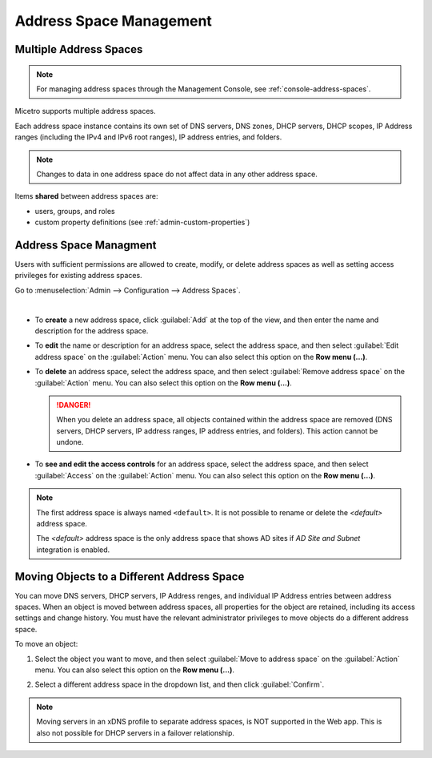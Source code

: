 .. meta::
   :description: address space management in the Micetro by Men&Mice 
   :keywords: address space, configuration

.. _address-spaces:

Address Space Management
=======================

Multiple Address Spaces
-----------------------

.. note::
  For managing address spaces through the Management Console, see :ref:`console-address-spaces`.

Micetro supports multiple address spaces.

Each address space instance contains its own set of DNS servers, DNS zones, DHCP servers, DHCP scopes, IP Address ranges (including the IPv4 and IPv6 root ranges), IP address entries, and folders.

.. note::
  Changes to data in one address space do not affect data in any other address space.

Items **shared** between address spaces are:

* users, groups, and roles

* custom property definitions (see :ref:`admin-custom-properties`)

Address Space Managment
-------------------------
Users with sufficient permissions are allowed to create, modify, or delete address spaces as well as setting access privileges for existing address spaces.

Go to :menuselection:`Admin --> Configuration --> Address Spaces`.

.. image:: ../../images/address-spaces-10.5.png
  :width: 90%
|
* To **create** a new address space, click :guilabel:`Add` at the top of the view, and then enter the name and description for the address space.

* To **edit** the name or description for an address space, select the address space, and then select :guilabel:`Edit address space` on the :guilabel:`Action` menu. You can also select this option on the **Row menu (...)**.

* To **delete** an address space, select the address space, and then select :guilabel:`Remove address space` on the :guilabel:`Action` menu. You can also select this option on the **Row menu (...)**.

  .. danger::
     When you delete an address space, all objects contained within the address space are removed (DNS servers, DHCP servers, IP address ranges, IP address entries, and folders). This action cannot be undone.

* To **see and edit the access controls** for an address space, select the address space, and then select :guilabel:`Access` on the :guilabel:`Action` menu. You can also select this option on the **Row menu (...)**.

.. note::
  The first address space is always named ``<default>``. It is not possible to rename or delete the *<default>* address space.

  The *<default>* address space is the only address space that shows AD sites if *AD Site and Subnet* integration is enabled.

Moving Objects to a Different Address Space
-------------------------------------------
You can move DNS servers, DHCP servers, IP Address renges, and individual IP Address entries between address spaces. When an object is moved between address spaces, all properties for the object are retained, including its access settings and change history. You must have the relevant administrator privileges to move objects do a different address space.

To move an object:

1. Select the object you want to move, and then select :guilabel:`Move to address space` on the :guilabel:`Action` menu. You can also select this option on the **Row menu (...)**.

2. Select a different address space in the dropdown list, and then click :guilabel:`Confirm`.

   .. image:: ../../images/address-space-move.png
      :width: 70%
    
.. note::
   Moving servers in an xDNS profile to separate address spaces, is NOT supported in the Web app. This is also not possible for DHCP servers in a failover relationship.
